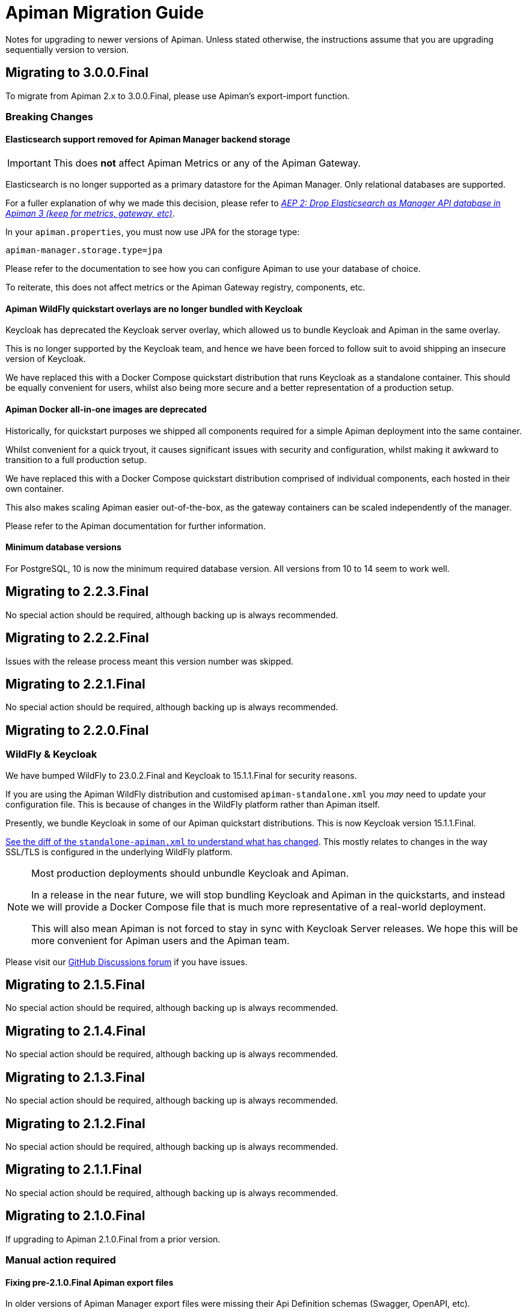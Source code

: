 = Apiman Migration Guide

Notes for upgrading to newer versions of Apiman. 
Unless stated otherwise, the instructions assume that you are upgrading sequentially version to version.

== Migrating to 3.0.0.Final

To migrate from Apiman 2.x to 3.0.0.Final, please use Apiman's export-import function.

=== Breaking Changes

==== Elasticsearch support removed for Apiman Manager backend storage

[IMPORTANT]
====
This does *not* affect Apiman Metrics or any of the Apiman Gateway.
====

Elasticsearch is no longer supported as a primary datastore for the Apiman Manager. Only relational databases are supported.

For a fuller explanation of why we made this decision, please refer to https://github.com/apiman/apiman/discussions/1365[_AEP 2: Drop Elasticsearch as Manager API database in Apiman 3 (keep for metrics, gateway, etc)_^].

In your `apiman.properties`, you must now use JPA for the storage type:

[source,properties]
----
apiman-manager.storage.type=jpa
----

Please refer to the documentation to see how you can configure Apiman to use your database of choice.

To reiterate, this does not affect metrics or the Apiman Gateway registry, components, etc.

==== Apiman WildFly quickstart overlays are no longer bundled with Keycloak

Keycloak has deprecated the Keycloak server overlay, which allowed us to bundle Keycloak and Apiman in the same overlay.

This is no longer supported by the Keycloak team, and hence we have been forced to follow suit to avoid shipping an insecure version of Keycloak.

We have replaced this with a Docker Compose quickstart distribution that runs Keycloak as a standalone container.
This should be equally convenient for users, whilst also being more secure and a better representation of a production setup.

==== Apiman Docker all-in-one images are deprecated

Historically, for quickstart purposes we shipped all components required for a simple Apiman deployment into the same container.

Whilst convenient for a quick tryout, it causes significant issues with security and configuration, whilst making it awkward to transition to a full production setup.

We have replaced this with a Docker Compose quickstart distribution comprised of individual components, each hosted in their own container.

This also makes scaling Apiman easier out-of-the-box, as the gateway containers can be scaled independently of the manager.

Please refer to the Apiman documentation for further information.

==== Minimum database versions

For PostgreSQL, 10 is now the minimum required database version.
All versions from 10 to 14 seem to work well.

== Migrating to 2.2.3.Final

No special action should be required, although backing up is always recommended.

== Migrating to 2.2.2.Final 

Issues with the release process meant this version number was skipped.

== Migrating to 2.2.1.Final 

No special action should be required, although backing up is always recommended.

== Migrating to 2.2.0.Final

=== WildFly & Keycloak

We have bumped WildFly to 23.0.2.Final and Keycloak to 15.1.1.Final for security reasons.

If you are using the Apiman WildFly distribution and customised `apiman-standalone.xml` you _may_ need to update your configuration file.
This is because of changes in the WildFly platform rather than Apiman itself.

Presently, we bundle Keycloak in some of our Apiman quickstart distributions. 
This is now Keycloak version 15.1.1.Final.

https://github.com/apiman/apiman/commit/e645b9990ae26f5de15fdaabb1e55b1cbb2b05f3#diff-01645d81b443f3ac51ce6ad78abc3b73f51852ecb9f229a6a968699fcac4c7b2[See the diff of the `standalone-apiman.xml` to understand what has changed]. 
This mostly relates to changes in the way SSL/TLS is configured in the underlying WildFly platform.

[NOTE]
====
Most production deployments should unbundle Keycloak and Apiman. 

In a release in the near future, we will stop bundling Keycloak and Apiman in the quickstarts, and instead we will provide a Docker Compose file that is much more representative of a real-world deployment.

This will also mean Apiman is not forced to stay in sync with Keycloak Server releases. 
We hope this will be more convenient for Apiman users and the Apiman team.
====

Please visit our https://github.com/apiman/apiman/discussions[GitHub Discussions forum] if you have issues.

== Migrating to 2.1.5.Final

No special action should be required, although backing up is always recommended.

== Migrating to 2.1.4.Final

No special action should be required, although backing up is always recommended.

== Migrating to 2.1.3.Final

No special action should be required, although backing up is always recommended.

== Migrating to 2.1.2.Final

No special action should be required, although backing up is always recommended.

== Migrating to 2.1.1.Final

No special action should be required, although backing up is always recommended.

== Migrating to 2.1.0.Final

If upgrading to Apiman 2.1.0.Final from a prior version.

=== Manual action required

==== Fixing pre-2.1.0.Final Apiman export files

In older versions of Apiman Manager export files were missing their Api Definition schemas (Swagger, OpenAPI, etc).

We have provided a migration assistant CLI tool in order to fix this.

* Download an Apiman distro (e.g. Tomcat, Wildfly).
* In the `apiman` folder you will find a file called `migration-assistant-cli.jar`.
* You can run the tool as follows. Note that it should be run against the *older/existing installation* (i.e. pre-2.1.0.Final):

[source,shell]
----
$ java -jar migration-assistant-cli.jar export upgrade \
  --username=admin <1>
  --password=admin123! <2>
  --endpoint=http://localhost:8080/apiman <3>
  --output=/home/myuser/fixed-export.json <4>
  --trust-all <5>

# or use it directly as a docker container
$ docker run --rm -it ghcr.io/ghcr.io/apiman/migration-assistant export upgrade <...>
----
<1> An Apiman user with administrator privileges.
<2> Password.
<3> Apiman Manager API endpoint of your *old version of Apiman*, often this is your bound hostname followed by `/apiman`.
<4> Where to write the enriched export JSON.
<5> Whether to trust all certificates and hostnames (when using TLS).

This initial version of the migration assistant tool does nothing other than this enrichment operation.

Once the operation is completed, you can import the file into Apiman 2.1.0.Final and the API definitions will be present.

=== Elasticsearch

IMPORTANT: Apiman 2.1.0.Final requires now Elasticsearch 7.x

If you are using Elasticsearch for the Apiman Manager API backend and/or metrics, the following sections are important to pay close attention to.

Over time, it has become increasingly more difficult to maintain backwards compatibility between different versions of Elasticsearch due to frequent changes to all aspects of the database in the upstream (schemas, types, etc).

Please pay close attention to the instructions, as Elasticsearch can be very selective which versions work properly during an upgrade process.

TIP: Consider backing up your data before taking any action.

==== Option 1: Discarding Metrics (5.X to 7.X)

WARNING: This will result in data loss, please ensure this data is not important before dropping any indices.

If the existing metrics are not important for you:

. Drop your current 5.X installation completely or delete the indexes:
.. `apiman_metrics`
.. `apiman_manager`
.. `apiman_gateway`
. Use the latest 7.X version of Elasticsearch for a fresh start

==== Option 2: Keeping Metrics (5.X to 7.X)

NOTE: Enabling the Elasticsearch `xpack` features may change the license that you are running Elasticsearch under. Users should perform appropriate due diligence.

If you want to keep your metrics follow the steps:

. Make sure you have the latest version of Elasticsearch 5.x (5.6.16). You have to be at least on this version.
. Update Elasticsearch 5.6.16 to *6.8.16* with `xpack` enabled.
. Make sure you have installed kibana in the same version (6.8.16 with `xpack` enabled)
. Run the migration assistant as explained here to prepare to update to the required version of Elasticsearch 7.X https://www.elastic.co/guide/en/kibana/6.8/upgrade-assistant.html
. Delete the index `apiman_manager` and `apiman_gateway` in kibana. Do *not* delete `apiman_metrics`

==== 7.X Notes

A bug was introduced in the schema definition in 2.0.0.Final.

If you are already on Elasticsearch 7.X, then make sure you run an export, and drop/reindex the indexes `apiman_manager` and `apiman_gateway`.

Metrics should be unaffected.

